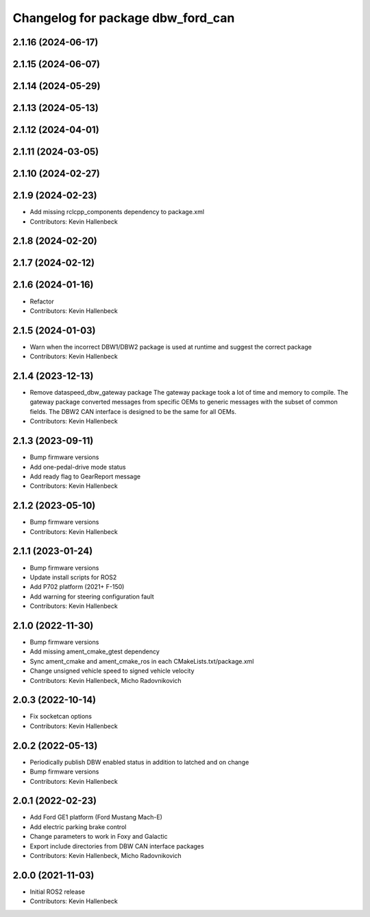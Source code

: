 ^^^^^^^^^^^^^^^^^^^^^^^^^^^^^^^^^^
Changelog for package dbw_ford_can
^^^^^^^^^^^^^^^^^^^^^^^^^^^^^^^^^^

2.1.16 (2024-06-17)
-------------------

2.1.15 (2024-06-07)
-------------------

2.1.14 (2024-05-29)
-------------------

2.1.13 (2024-05-13)
-------------------

2.1.12 (2024-04-01)
-------------------

2.1.11 (2024-03-05)
-------------------

2.1.10 (2024-02-27)
-------------------

2.1.9 (2024-02-23)
------------------
* Add missing rclcpp_components dependency to package.xml
* Contributors: Kevin Hallenbeck

2.1.8 (2024-02-20)
------------------

2.1.7 (2024-02-12)
------------------

2.1.6 (2024-01-16)
------------------
* Refactor
* Contributors: Kevin Hallenbeck

2.1.5 (2024-01-03)
------------------
* Warn when the incorrect DBW1/DBW2 package is used at runtime and suggest the correct package
* Contributors: Kevin Hallenbeck

2.1.4 (2023-12-13)
------------------
* Remove dataspeed_dbw_gateway package
  The gateway package took a lot of time and memory to compile.
  The gateway package converted messages from specific OEMs to generic messages with the subset of common fields. The DBW2 CAN interface is designed to be the same for all OEMs.
* Contributors: Kevin Hallenbeck

2.1.3 (2023-09-11)
------------------
* Bump firmware versions
* Add one-pedal-drive mode status
* Add ready flag to GearReport message
* Contributors: Kevin Hallenbeck

2.1.2 (2023-05-10)
------------------
* Bump firmware versions
* Contributors: Kevin Hallenbeck

2.1.1 (2023-01-24)
------------------
* Bump firmware versions
* Update install scripts for ROS2
* Add P702 platform (2021+ F-150)
* Add warning for steering configuration fault
* Contributors: Kevin Hallenbeck

2.1.0 (2022-11-30)
------------------
* Bump firmware versions
* Add missing ament_cmake_gtest dependency
* Sync ament_cmake and ament_cmake_ros in each CMakeLists.txt/package.xml
* Change unsigned vehicle speed to signed vehicle velocity
* Contributors: Kevin Hallenbeck, Micho Radovnikovich

2.0.3 (2022-10-14)
------------------
* Fix socketcan options
* Contributors: Kevin Hallenbeck

2.0.2 (2022-05-13)
------------------
* Periodically publish DBW enabled status in addition to latched and on change
* Bump firmware versions
* Contributors: Kevin Hallenbeck

2.0.1 (2022-02-23)
------------------
* Add Ford GE1 platform (Ford Mustang Mach-E)
* Add electric parking brake control
* Change parameters to work in Foxy and Galactic
* Export include directories from DBW CAN interface packages
* Contributors: Kevin Hallenbeck, Micho Radovnikovich

2.0.0 (2021-11-03)
------------------
* Initial ROS2 release
* Contributors: Kevin Hallenbeck
